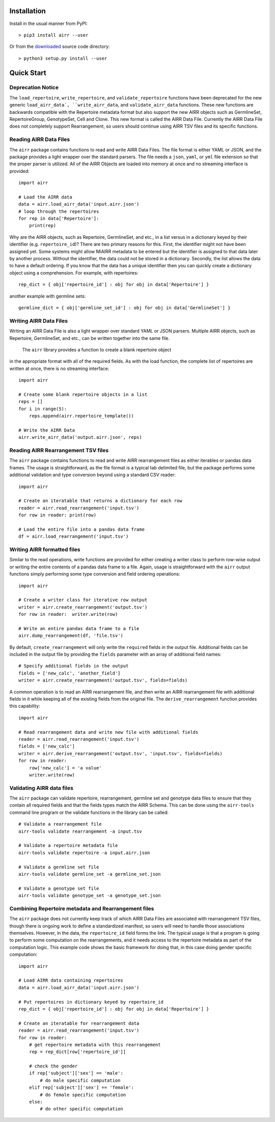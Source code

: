 Installation
------------------------------------------------------------------------------

Install in the usual manner from PyPI::

    > pip3 install airr --user

Or from the `downloaded <https://github.com/airr-community/airr-standards>`__
source code directory::

    > python3 setup.py install --user


Quick Start
------------------------------------------------------------------------------

Deprecation Notice
^^^^^^^^^^^^^^^^^^^^

The ``load_repertoire``, ``write_repertoire``, and ``validate_repertoire`` functions
have been deprecated for the new generic ``load_airr_data`, ``write_airr_data``, and
``validate_airr_data`` functions. These new functions are backwards compatible with
the Repertoire metadata format but also support the new AIRR objects such as GermlineSet,
RepertoireGroup, GenotypeSet, Cell and Clone. This new format is called the AIRR Data File.
Currently the AIRR Data File does not completely support Rearrangement, so users should
continue using AIRR TSV files and its specific functions.

Reading AIRR Data Files
^^^^^^^^^^^^^^^^^^^^^^^^^^^^^^^^^^^^^^^^^^^^^^^^^^^^^^^^^^^^^^^^^^^^^^^^^^^^^^

The ``airr`` package contains functions to read and write AIRR Data
Files. The file format is either YAML or JSON, and the package provides a
light wrapper over the standard parsers. The file needs a ``json``, ``yaml``, or ``yml``
file extension so that the proper parser is utilized. All of the AIRR Objects are loaded
into memory at once and no streaming interface is provided::

    import airr

    # Load the AIRR data
    data = airr.load_airr_data('input.airr.json')
    # loop through the repertoires
    for rep in data['Repertoire']:
        print(rep)

Why are the AIRR objects, such as Repertoire, GermlineSet, and etc., in a list versus in a
dictionary keyed by their identifier (e.g. ``repertoire_id``)? There are two primary reasons for
this. First, the identifier might not have been assigned yet. Some systems might allow MiAIRR
metadata to be entered but the identifier is assigned to that data later by another process. Without
the identifier, the data could not be stored in a dictionary. Secondly, the list allows the data to
have a default ordering. If you know that the data has a unique identifier then you can quickly
create a dictionary object using a comprehension. For example, with repertoires::

    rep_dict = { obj['repertoire_id'] : obj for obj in data['Repertoire'] }

another example with germline sets::

    germline_dict = { obj['germline_set_id'] : obj for obj in data['GermlineSet'] }

Writing AIRR Data Files
^^^^^^^^^^^^^^^^^^^^^^^^^^^^^^^^^^^^^^^^^^^^^^^^^^^^^^^^^^^^^^^^^^^^^^^^^^^^^^

Writing an AIRR Data File is also a light wrapper over standard YAML or JSON
parsers. Multiple AIRR objects, such as Repertoire, GermlineSet, and etc., can be
written together into the same file.

 The ``airr`` library provides a function to create a blank repertoire object
in the appropriate format with all of the required fields. As with the load function,
the complete list of repertoires are written at once, there is no streaming interface::

    import airr

    # Create some blank repertoire objects in a list
    reps = []
    for i in range(5):
        reps.append(airr.repertoire_template())

    # Write the AIRR Data
    airr.write_airr_data('output.airr.json', reps)

Reading AIRR Rearrangement TSV files
^^^^^^^^^^^^^^^^^^^^^^^^^^^^^^^^^^^^^^^^^^^^^^^^^^^^^^^^^^^^^^^^^^^^^^^^^^^^^^

The ``airr`` package contains functions to read and write AIRR rearrangement files
as either iterables or pandas data frames. The usage is straightforward,
as the file format is a typical tab delimited file, but the package
performs some additional validation and type conversion beyond using a
standard CSV reader::

    import airr

    # Create an iteratable that returns a dictionary for each row
    reader = airr.read_rearrangement('input.tsv')
    for row in reader: print(row)

    # Load the entire file into a pandas data frame
    df = airr.load_rearrangement('input.tsv')

Writing AIRR formatted files
^^^^^^^^^^^^^^^^^^^^^^^^^^^^^^^^^^^^^^^^^^^^^^^^^^^^^^^^^^^^^^^^^^^^^^^^^^^^^^

Similar to the read operations, write functions are provided for either creating
a writer class to perform row-wise output or writing the entire contents of
a pandas data frame to a file. Again, usage is straightforward with the ``airr``
output functions simply performing some type conversion and field ordering
operations::

    import airr

    # Create a writer class for iterative row output
    writer = airr.create_rearrangement('output.tsv')
    for row in reader:  writer.write(row)

    # Write an entire pandas data frame to a file
    airr.dump_rearrangement(df, 'file.tsv')

By default, ``create_rearrangement`` will only write the ``required`` fields
in the output file. Additional fields can be included in the output file by
providing the ``fields`` parameter with an array of additional field names::

    # Specify additional fields in the output
    fields = ['new_calc', 'another_field']
    writer = airr.create_rearrangement('output.tsv', fields=fields)

A common operation is to read an AIRR rearrangement file, and then
write an AIRR rearrangement file with additional fields in it while
keeping all of the existing fields from the original file. The
``derive_rearrangement`` function provides this capability::

    import airr

    # Read rearrangement data and write new file with additional fields
    reader = airr.read_rearrangement('input.tsv')
    fields = ['new_calc']
    writer = airr.derive_rearrangement('output.tsv', 'input.tsv', fields=fields)
    for row in reader:
        row['new_calc'] = 'a value'
        writer.write(row)


Validating AIRR data files
^^^^^^^^^^^^^^^^^^^^^^^^^^^^^^^^^^^^^^^^^^^^^^^^^^^^^^^^^^^^^^^^^^^^^^^^^^^^^^

The ``airr`` package can validate repertoire, rearrangement, germline set
and genotype data files
to ensure that they contain all required fields and that the fields types
match the AIRR Schema. This can be done using the ``airr-tools`` command
line program or the validate functions in the library can be called::

    # Validate a rearrangement file
    airr-tools validate rearrangement -a input.tsv

    # Validate a repertoire metadata file
    airr-tools validate repertoire -a input.airr.json

    # Validate a germline set file
    airr-tools validate germline_set -a germline_set.json

    # Validate a genotype set file
    airr-tools validate genotype_set -a genotype_set.json

Combining Repertoire metadata and Rearrangement files
^^^^^^^^^^^^^^^^^^^^^^^^^^^^^^^^^^^^^^^^^^^^^^^^^^^^^^^^^^^^^^^^^^^^^^^^^^^^^^

The ``airr`` package does not currently keep track of which AIRR Data Files
are associated with rearrangement TSV files, though there is ongoing work to define
a standardized manifest, so users will need to handle those
associations themselves. However, in the data, the ``repertoire_id`` field forms
the link. The typical usage is that a program is going to perform some
computation on the rearrangements, and it needs access to the repertoire metadata
as part of the computation logic. This example code shows the basic framework
for doing that, in this case doing gender specific computation::

    import airr

    # Load AIRR data containing repertoires
    data = airr.load_airr_data('input.airr.json')

    # Put repertoires in dictionary keyed by repertoire_id
    rep_dict = { obj['repertoire_id'] : obj for obj in data['Repertoire'] }

    # Create an iteratable for rearrangement data
    reader = airr.read_rearrangement('input.tsv')
    for row in reader:
        # get repertoire metadata with this rearrangement
        rep = rep_dict[row['repertoire_id']]
        
        # check the gender
        if rep['subject']['sex'] == 'male':
            # do male specific computation
        elif rep['subject']['sex'] == 'female':
            # do female specific computation
        else:
            # do other specific computation

